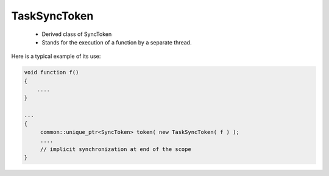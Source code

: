 TaskSyncToken
=============

 * Derived class of SyncToken 
 * Stands for the execution of a function by a separate thread.

Here is a typical example of its use:

.. code-block:: c++

   void function f()
   {
       ....
   }

   ...
   {
        common::unique_ptr<SyncToken> token( new TaskSyncToken( f ) );
        ....
        // implicit synchronization at end of the scope
   }


